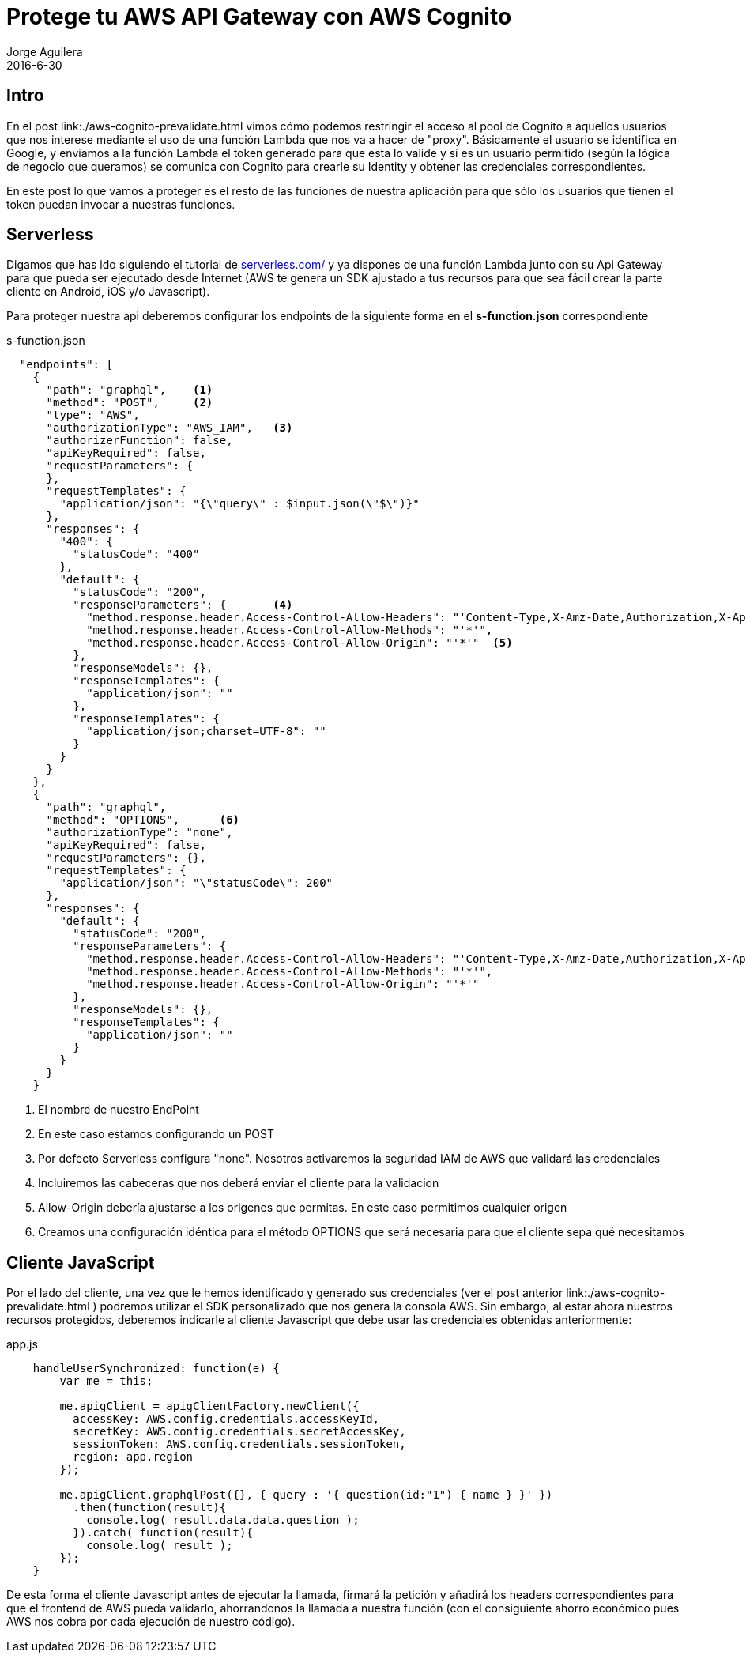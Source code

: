 = Protege tu AWS API Gateway con AWS Cognito
Jorge Aguilera
2016-6-30
:jbake-type: post
:jbake-status: published
:jbake-tags: blog, aws, api gateway, cognito
:idprefix:
:hide-uri-scheme:

== Intro

En el post link:./aws-cognito-prevalidate.html vimos cómo podemos restringir el acceso al pool de Cognito a aquellos
 usuarios que nos interese mediante el uso de una función Lambda que nos va a hacer de "proxy". Básicamente el usuario
 se identifica en Google, y enviamos a la función Lambda el token generado para que esta lo valide y si es un usuario
 permitido (según la lógica de negocio que queramos) se comunica con Cognito para crearle su Identity y obtener
 las credenciales correspondientes.

En este post lo que vamos a proteger es el resto de las funciones de nuestra aplicación para que sólo los
usuarios que tienen el token puedan invocar a nuestras funciones.

== Serverless

Digamos que has ido siguiendo el tutorial de http://serverless.com/ y ya dispones de una función Lambda junto con su
Api Gateway para que pueda ser ejecutado desde Internet (AWS te genera un SDK ajustado a tus recursos para que sea
fácil crear la parte cliente en Android, iOS y/o Javascript).

Para proteger nuestra api deberemos configurar los endpoints de la siguiente forma en el *s-function.json* correspondiente

[source, json]
.s-function.json
----

  "endpoints": [
    {
      "path": "graphql",    <1>
      "method": "POST",     <2>
      "type": "AWS",
      "authorizationType": "AWS_IAM",   <3>
      "authorizerFunction": false,
      "apiKeyRequired": false,
      "requestParameters": {
      },
      "requestTemplates": {
        "application/json": "{\"query\" : $input.json(\"$\")}"
      },
      "responses": {
        "400": {
          "statusCode": "400"
        },
        "default": {
          "statusCode": "200",
          "responseParameters": {       <4>
            "method.response.header.Access-Control-Allow-Headers": "'Content-Type,X-Amz-Date,Authorization,X-Api-Key,X-Amz-Security-Token'",
            "method.response.header.Access-Control-Allow-Methods": "'*'",
            "method.response.header.Access-Control-Allow-Origin": "'*'"  <5>
          },
          "responseModels": {},
          "responseTemplates": {
            "application/json": ""
          },
          "responseTemplates": {
            "application/json;charset=UTF-8": ""
          }
        }
      }
    },
    {
      "path": "graphql",
      "method": "OPTIONS",      <6>
      "authorizationType": "none",
      "apiKeyRequired": false,
      "requestParameters": {},
      "requestTemplates": {
        "application/json": "\"statusCode\": 200"
      },
      "responses": {
        "default": {
          "statusCode": "200",
          "responseParameters": {
            "method.response.header.Access-Control-Allow-Headers": "'Content-Type,X-Amz-Date,Authorization,X-Api-Key,X-Amz-Security-Token'",
            "method.response.header.Access-Control-Allow-Methods": "'*'",
            "method.response.header.Access-Control-Allow-Origin": "'*'"
          },
          "responseModels": {},
          "responseTemplates": {
            "application/json": ""
          }
        }
      }
    }

----
<1> El nombre de nuestro EndPoint
<2> En este caso estamos configurando un POST
<3> Por defecto Serverless configura "none". Nosotros activaremos la seguridad IAM de AWS que validará las credenciales
<4> Incluiremos las cabeceras que nos deberá enviar el cliente para la validacion
<5> Allow-Origin debería ajustarse a los origenes que permitas. En este caso permitimos cualquier origen
<6> Creamos una configuración idéntica para el método OPTIONS que será necesaria para que el cliente sepa qué necesitamos


== Cliente JavaScript

Por el lado del cliente, una vez que le hemos identificado y generado sus credenciales (ver el post anterior link:./aws-cognito-prevalidate.html
) podremos utilizar el SDK personalizado que nos genera la consola AWS. Sin embargo, al estar ahora nuestros recursos
protegidos, deberemos indicarle al cliente Javascript que debe usar las credenciales obtenidas anteriormente:

[source, javascript]
.app.js
----
    handleUserSynchronized: function(e) {
        var me = this;

        me.apigClient = apigClientFactory.newClient({
          accessKey: AWS.config.credentials.accessKeyId,
          secretKey: AWS.config.credentials.secretAccessKey,
          sessionToken: AWS.config.credentials.sessionToken,
          region: app.region
        });

        me.apigClient.graphqlPost({}, { query : '{ question(id:"1") { name } }' })
          .then(function(result){
            console.log( result.data.data.question );
          }).catch( function(result){
            console.log( result );
        });
    }

----

De esta forma el cliente Javascript antes de ejecutar la llamada, firmará la petición y añadirá los headers correspondientes
para que el frontend de AWS pueda validarlo, ahorrandonos la llamada a nuestra función (con el consiguiente ahorro económico
pues AWS nos cobra por cada ejecución de nuestro código).

